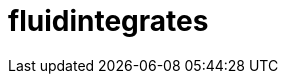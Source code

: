 :slug: solutions/products/fluidintegrates/
:description: TODO
:keywords: TODO
:template: pages-en/solutions/fluidintegrates

= fluidintegrates